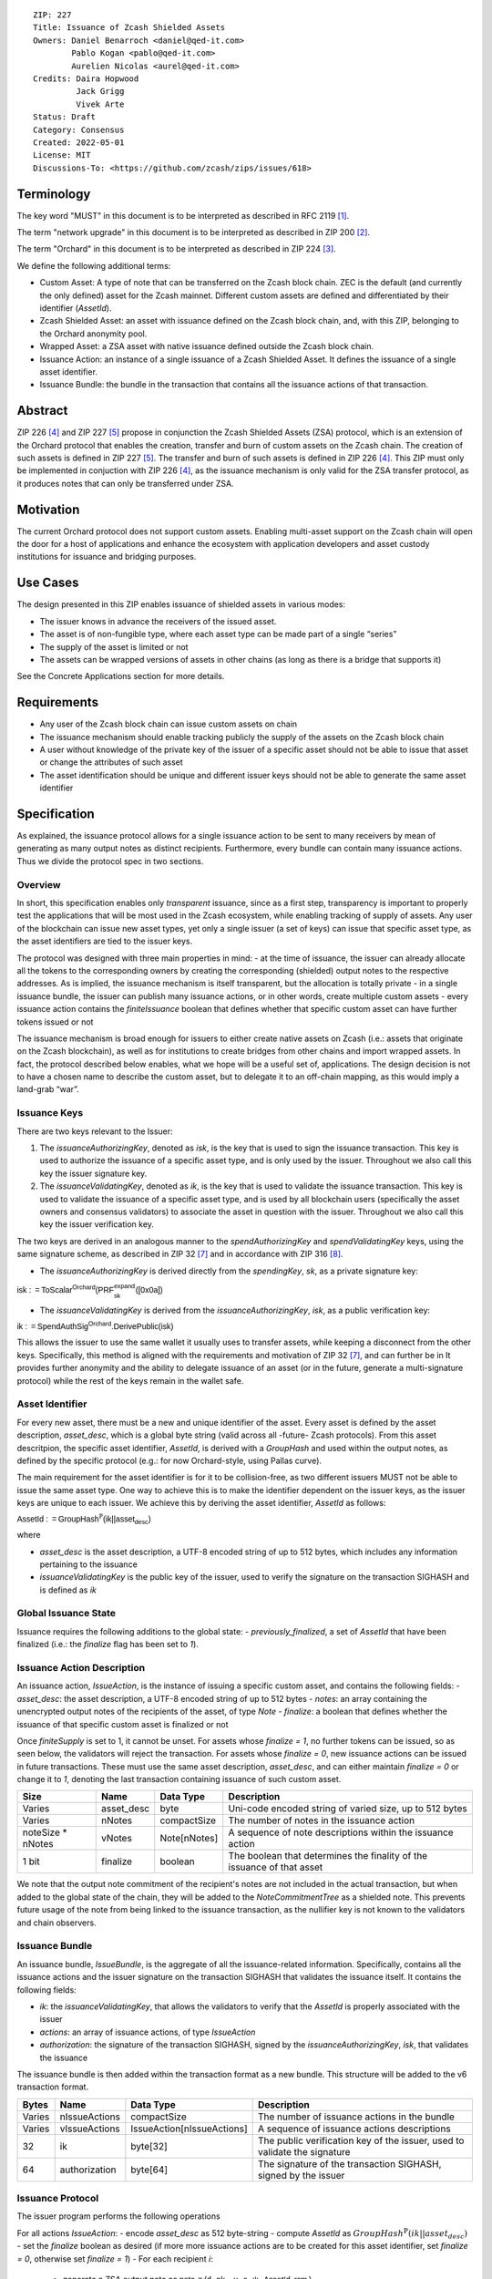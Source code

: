 ::

  ZIP: 227
  Title: Issuance of Zcash Shielded Assets
  Owners: Daniel Benarroch <daniel@qed-it.com>
          Pablo Kogan <pablo@qed-it.com>
          Aurelien Nicolas <aurel@qed-it.com>
  Credits: Daira Hopwood
           Jack Grigg
           Vivek Arte
  Status: Draft
  Category: Consensus
  Created: 2022-05-01
  License: MIT
  Discussions-To: <https://github.com/zcash/zips/issues/618>
 
Terminology
===========

The key word "MUST" in this document is to be interpreted as described in RFC 2119 [#RFC2119]_.

The term "network upgrade" in this document is to be interpreted as described in ZIP 200 [#zip-0200]_.

The term "Orchard" in this document is to be interpreted as described in ZIP 224 [#zip-0224]_.

We define the following additional terms:

- Custom Asset: A type of note that can be transferred on the Zcash block chain. ZEC is the default (and currently the only defined) asset for the Zcash mainnet. Different custom assets are defined and differentiated by their identifier (`AssetId`).
- Zcash Shielded Asset: an asset with issuance defined on the Zcash block chain, and, with this ZIP, belonging to the Orchard anonymity pool.
- Wrapped Asset: a ZSA asset with native issuance defined outside the Zcash block chain.
- Issuance Action: an instance of a single issuance of a Zcash Shielded Asset. It defines the issuance of a single asset identifier.
- Issuance Bundle: the bundle in the transaction that contains all the issuance actions of that transaction.

Abstract
========

ZIP 226 [#zip-0226]_ and ZIP 227 [#zip-0227]_ propose in conjunction the Zcash Shielded Assets (ZSA) protocol, which is an extension of the Orchard protocol that enables the creation, transfer and burn of custom assets on the Zcash chain. The creation of such assets is defined in ZIP 227 [#zip-0227]_. The transfer and burn of such assets is defined in ZIP 226 [#zip-0226]_. This ZIP must only be implemented in conjuction with ZIP 226 [#zip-0226]_, as the issuance mechanism is only valid for the ZSA transfer protocol, as it produces notes that can only be transferred under ZSA.

Motivation
==========

The current Orchard protocol does not support custom assets. Enabling multi-asset support on the Zcash chain will open the door for a host of applications and enhance the ecosystem with application developers and asset custody institutions for issuance and
bridging purposes.

Use Cases
=========

The design presented in this ZIP enables issuance of shielded assets in various modes:

- The issuer knows in advance the receivers of the issued asset.
- The asset is of non-fungible type, where each asset type can be made part of a single “series”
- The supply of the asset is limited or not
- The assets can be wrapped versions of assets in other chains (as long as there is a bridge that supports it)

See the Concrete Applications section for more details.

Requirements
============

- Any user of the Zcash block chain can issue custom assets on chain
- The issuance mechanism should enable tracking publicly the supply of the assets on the Zcash block chain
- A user without knowledge of the private key of the issuer of a specific asset should not be able to issue that asset or change the attributes of such asset
- The asset identification should be unique and different issuer keys should not be able to generate the same asset identifier


Specification
=============

As explained, the issuance protocol allows for a single issuance action to be sent to many receivers by mean of generating as many output notes as distinct recipients. Furthermore, every bundle can contain many issuance actions. Thus we divide the protocol spec in two sections.

Overview 
--------

In short, this specification enables only *transparent* issuance, since as a first step, transparency is important to properly test the applications that will be most used in the Zcash ecosystem, while enabling tracking of supply of assets. Any user of the blockchain can issue new asset types, yet only a single issuer (a set of keys) can issue that specific asset type, as the asset identifiers are tied to the issuer keys.

The protocol was designed with three main properties in mind:
- at the time of issuance, the issuer can already allocate all the tokens to the corresponding owners by creating the corresponding (shielded) output notes to the respective addresses. As is implied, the issuance mechanism is itself transparent, but the allocation is totally private
- in a single issuance bundle, the issuer can publish many issuance actions, or in other words, create multiple custom assets
- every issuance action contains the `finiteIssuance` boolean that defines whether that specific custom asset can have further tokens issued or not

The issuance mechanism is broad enough for issuers to either create native assets on Zcash (i.e.: assets that originate on the Zcash blockchain), as well as for institutions to create bridges from other chains and import wrapped assets. In fact, the protocol described below enables, what we hope will be a useful set of, applications. The design decision is not to have a chosen name to describe the custom asset, but to delegate it to an off-chain mapping, as this would imply a land-grab “war”.

Issuance Keys
-------------

There are two keys relevant to the Issuer:

1. The `issuanceAuthorizingKey`, denoted as `isk`, is the key that is used to sign the issuance transaction. This key is used to authorize the issuance of a specific asset type, and is only used by the issuer. Throughout we also call this key the issuer signature key.

2. The `issuanceValidatingKey`, denoted as `ik`, is the key that is used to validate the issuance transaction. This key is used to validate the issuance of a specific asset type, and is used by all blockchain users (specifically the asset owners and consensus validators) to associate the asset in question with the issuer. Throughout we also call this key the issuer verification key.

The two keys are derived in an analogous manner to the `spendAuthorizingKey` and `spendValidatingKey` keys, using the same signature scheme, as described in ZIP 32 [#zip-0032]_ and in accordance with ZIP 316 [#zip-0316]_.

- The `issuanceAuthorizingKey` is derived directly from the `spendingKey`, `sk`, as a private signature key:

:math:`\mathsf{isk := ToScalar^{Orchard}(︀ PRF^{expand}_{sk} ([0x0a])}`

- The `issuanceValidatingKey` is derived from the `issuanceAuthorizingKey`, `isk`, as a public verification key:

:math:`\mathsf{ik := SpendAuthSig^{Orchard}.DerivePublic(isk)}`

This allows the issuer to use the same wallet it usually uses to transfer assets, while keeping a disconnect from the other keys. Specifically, this method is aligned with the requirements and motivation of ZIP 32 [#zip-0032]_, and can further be in  It provides further anonymity and the ability to delegate issuance of an asset (or in the future, generate a multi-signature protocol) while the rest of the keys remain in the wallet safe.

Asset Identifier
----------------

For every new asset, there must be a new and unique identifier of the asset. Every asset is defined by the asset description, `asset_desc`, which is a global byte string (valid across all -future- Zcash protocols). From this asset descritpion, the specific asset identifier, `AssetId`, is derived with a `GroupHash` and used within the output notes, as defined by the specific protocol (e.g.: for now Orchard-style, using Pallas curve).

The main requirement for the asset identifier is for it to be collision-free, as two different issuers MUST not be able to issue the same asset type. One way to achieve this is to make the identifier dependent on the issuer keys, as the issuer keys are unique to each issuer. We achieve this by deriving the asset identifier, `AssetId` as follows:

:math:`\mathsf{AssetId := GroupHash^{\mathbb{P}}}\mathsf{(ik || asset_desc)}`

where

- `asset_desc` is the asset description, a UTF-8 encoded string of up to 512 bytes, which includes any information pertaining to the issuance 
- `issuanceValidatingKey` is the public key of the issuer, used to verify the signature on the transaction SIGHASH and is defined as `ik`

Global Issuance State
---------------------

Issuance requires the following additions to the global state: 
- `previously_finalized`, a set of `AssetId` that have been finalized (i.e.: the `finalize` flag has been set to `1`).

Issuance Action Description
---------------------------

An issuance action, `IssueAction`, is the instance of issuing a specific custom asset, and contains the following fields:
- `asset_desc`: the asset description, a UTF-8 encoded string of up to 512 bytes
- `notes`: an array containing the unencrypted output notes of the recipients of the asset, of type `Note`
- `finalize`: a boolean that defines whether the issuance of that specific custom asset is finalized or not

Once `finiteSupply` is set to 1, it cannot be unset. For assets whose `finalize = 1`, no further tokens can be issued, so as seen below, the validators will reject the transaction. For assets whose `finalize = 0`, new issuance actions can be issued in future transactions. These must use the same asset description, `asset_desc`, and can either maintain `finalize = 0` or change it to `1`, denoting the last transaction containing issuance of such custom asset.
  
================= ================== ========================== ========================================================================
Size              Name               Data Type                  Description
================= ================== ========================== ========================================================================
Varies            asset_desc         byte                       Uni-code encoded string of varied size, up to 512 bytes
Varies            nNotes             compactSize                The number of notes in the issuance action
noteSize * nNotes vNotes             Note[nNotes]               A sequence of note descriptions within the issuance action
1 bit             finalize           boolean                    The boolean that determines the finality of the issuance of that asset
================= ================== ========================== ========================================================================

We note that the output note commitment of the recipient's notes are not included in the actual transaction, but when added to the global state of the chain, they will be added to the `NoteCommitmentTree` as a shielded note. This prevents future usage of the note from being linked to the issuance transaction, as the nullifier key is not known to the validators and chain observers.

Issuance Bundle
---------------

An issuance bundle, `IssueBundle`, is the aggregate of all the issuance-related information. Specifically, contains all the issuance actions and the issuer signature on the transaction SIGHASH that validates the issuance itself. It contains the following fields:

- `ik`: the `issuanceValidatingKey`, that allows the validators to verify that the `AssetId` is properly associated with the issuer
- `actions`: an array of issuance actions, of type `IssueAction`
- `authorization`: the signature of the transaction SIGHASH, signed by the `issuanceAuthorizingKey`, `isk`, that validates the issuance 

The issuance bundle is then added within the transaction format as a new bundle. This structure will be added to the v6 transaction format.

======= ================== ========================== =========================================================================
Bytes              Name               Data Type                  Description
======= ================== ========================== =========================================================================
Varies  nIssueActions      compactSize                The number of issuance actions in the bundle
Varies  vIssueActions      IssueAction[nIssueActions] A sequence of issuance actions descriptions
32      ik                 byte[32]                   The public verification key of the issuer, used to validate the signature
64      authorization      byte[64]                   The signature of the transaction SIGHASH, signed by the issuer
======= ================== ========================== =========================================================================

Issuance Protocol
-----------------
The issuer program performs the following operations

For all actions `IssueAction`:
- encode `asset_desc` as 512 byte-string
- compute `AssetId` as :math:`GroupHash^{\mathbb{P}}(ik || asset_desc)`
- set the `finalize` boolean as desired (if more more issuance actions are to be created for this asset identifier, set `finalize = 0`, otherwise set `finalize = 1`)
- For each recipient `i`:
  - generate a ZSA output note as :math:`\mathsf{ note_i =(d_i, {pk_d}_i, v_i, \rho_i, \psi_i, \mathsf{AssetId}, rcm_i)}`
- encode the `IssueAction` into the vector `vIssueActions` of the bundle

For the `IssueBundle`:
- encode the `vIssueActions` vector
- encode the `ik` as 32 byte-string
- sign the `SIGHASH` of the transaction with the `issuanceAuthorizingKey`, `isk`, using the RedPallas signature scheme. The signature is then added to the issuance bundle.


NOTE that the commitment is not included in the `IssuanceAction` itsefl. As explained below, it is later computed by the validators and added to the `NoteCommitmentTree`.

Concrete applications
---------------------

**Bridging Assets**
Issuers can wrap assets defined in other chains and issue them at once in a single transaction. The specifics of the bridge are not implemented in the protocol, but there are several ways we conceive issuers can build these bridges (at least centralized bridges):
- First, the issuance and burn mechanism can be used in conjunction to determine the 

**Asset Features**
- By using the `finalize` boolean and the burning mechanism defined in [#zip-0226]_, issuers can control the supply production of any asset associated to their issuer keys. For example,
  - by setting `finalize = 1` from the first issuance action for that asset type, the issuer is in essence creating a one-time issuance transaction. This is useful when the max supply is capped from the beginning and the distribution is known in advance. All tokens are issued at once and distributed as needed.
- Issuers can also stop the existing supply production of any asset associated to their issuer keys. This could be done by
  - issuing a last set of tokens of that specific `AssetId`, while at the same time setting `finalize = 1`, or by
  - issuing a transaction with a single note in the issuance action pertaining to that `AssetId`, where the note will contain a `value = 0`. This can be used for application-specific purposes (NFT collections) or for security purposes to revoke the asset issuance (see Security and Privacy Considerations).
- Furthermore, NFT issuance is enabled by issuing in a single bundle several issuance actions, where each `AssetId` corresponds to `value = 1` at the fundamental unit level. Issuers and users should make sure that `finalize = 1` for each of the actions in this scenario.

Consensus Rule Changes
----------------------

For the IssueBundle,
- Verify the RedPallas-based issuance authorization signature on `SIGHASH`, `authorization` is valid, based on `authorization.VerifySig(ik, SIGHASH)`

For each `IssueAction` in `IssueBundle`:
- check that `asset_desc` is a string with `0 < byte size <= 512`
- retrieve `AssetId` from the first note in the sequence and check that `AssetId = GroupHash^{\mathbb{P}}(ik || asset_desc)` is properly derived
- check that the `AssetId` does not exist in the `previously_finalized` set in the global state
- check that every note in the `IssueAction` contains the same `AssetId` and also that every note is of type `Note` and is properly constructed as :math:`note = (\mathsf{g_d, pk_d, v, \rho, \psi, AssetId})`

If all of the above checks pass, do the following:
- For each note, compute the note commitment as :math:`cm = \mathsf{NoteCommit^{OrchardZSA}_{rcm}(repr_{\mathbb{P}}(g_d), repr_{\mathbb{P}}(pk_d), v, \rho, \psi, AssetId)}` and
- add `cm` to the Merkle tree of note commitments, `NoteCommitmentTree`
- If `finalize = 1`, add `AssetId` to the `previously_finalized` set in the global state

Rationale
=========
The following is a list of rationale for different decisions made in the proposal:

- The issuance key structure was kept aligned to the original key tree in order to ease issuance integration with wallets and to prevent users from having to manage multiple keys and secrets.
- the `asset_desc` is a general byte string in order to allow for a wide range of information type to be included that may be associated with the assets. Some are:
  - links for storage such as for NFTs
  - other metadata for native assets
  - bridging information for wrapped assets (chain of origin, issuer name, etc)
  - information to be committed by the issuer, though not enforceable by the protocol

Security and Privacy Considerations
===================================

**Issuer Key or AssetId Compromise**

The design of this protocol does not allow for a rotation of the `issuerValidatingKey`, that would allow for replacing the key of a specific asset (see Future Work). In case of compromise, the following actions are recommended:
- If an asset ID is compromised (and not the issuer verification key), the `finalize` boolean for that asset should be set to `0` and a new `AssetId` generated instead.
- If an issuer verification key is compromised, the `finalize` boolean for all the assets issued with that key should be set to `0` and the issuer should change to a new spending key altogether (for the purpose of issuance), and issue new assets, each with a new `AssetId`.

**Briding Assets**
For bridging purposes, the secure method of off-boarding assets is to burn an asset with the burning mechanism in ZIP 226 [#zip-0226]_. Users should be aware of issuers that demand the assets be sent to a specific address on the Zcash chain to be redeemed elsewhere, as this may not reflect the real reserve value of the specific wrapped asset.

Other Considerations
====================

Implementing Zcash Nodes
------------------------

Although not enforced in the global state, it is recommended that Zcash full validators keep track of the total supply of assets as a mutable mapping `issuanceSupplyInfoMap` from `AssetId` to `issuanceSupplyInfoMap := (totalSupply, finalize)` in order to properly keep track of the total supply for different asset types. This is useful for wallets and other applications that need to keep track of the total supply of assets.

Fee Structures
--------------

The fee mechanism described in this ZIP will follow the mechanism described in ZIP 317b [#zip-0317b]_.

Future Work
-----------

In future versions of this ZIP, the protocol may also include a "key rotation" mechanism. This would allow an issuer to change the underlying `ik` of a given asset, in case the original one was compromised, without having to chance the asset identifier altogether.

Test Vectors
============

- LINK TBD

Reference Implementation
========================

- LINK TBD
- LINK TBD

Deployment
==========

This ZIP is proposed to activate with Network Upgrade 6.

References
==========

.. [#RFC2119] `RFC 2119: Key words for use in RFCs to Indicate Requirement Levels <https://www.rfc-editor.org/rfc/rfc2119.html>`_
.. [#zip-0200] `ZIP 200: Network Upgrade Mechanism <zip-0200.html>`_
.. [#zip-0224] `ZIP 224: Orchard <zip-0224.html>`_
.. [#zip-0226] `ZIP 226: Transfer and Burn of Zcash Shielded Assets <zip-0226.html>`_
.. [#zip-0227] `ZIP 227: Issuance of Zcash Shielded Assets <zip-0227.html>`_
.. [#zip-0317b] `ZIP 317b: ZSA Extension Proportional Fee Mechanism <zip-0317b.html>`_
.. [#zip-0032] `ZIP 32: Shielded Hierarchical Deterministic Wallets <zip-0032.html>`_
.. [#zip-0316] `ZIP 316: Unified Addresses and Unified Viewing Keys <zip-0316.html>`_